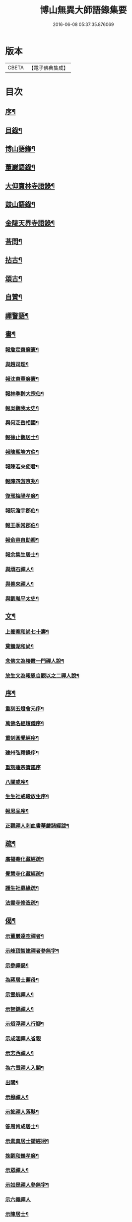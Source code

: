 #+TITLE: 博山無異大師語錄集要 
#+DATE: 2016-06-08 05:37:35.876069

* 版本
 |     CBETA|【電子佛典集成】|

* 目次
** [[file:KR6q0417_001.txt::001-0391a1][序¶]]
** [[file:KR6q0417_001.txt::001-0392b12][目錄¶]]
** [[file:KR6q0417_001.txt::001-0393a4][博山語錄¶]]
** [[file:KR6q0417_002.txt::002-0401c3][董巖語錄¶]]
** [[file:KR6q0417_003.txt::003-0408b3][大仰寶林寺語錄¶]]
** [[file:KR6q0417_003.txt::003-0410c9][鼓山語錄¶]]
** [[file:KR6q0417_003.txt::003-0411b14][金陵天界寺語錄¶]]
** [[file:KR6q0417_003.txt::003-0413b8][荅問¶]]
** [[file:KR6q0417_004.txt::004-0416a3][拈古¶]]
** [[file:KR6q0417_004.txt::004-0419a3][頌古¶]]
** [[file:KR6q0417_004.txt::004-0421b13][自贊¶]]
** [[file:KR6q0417_004.txt::004-0421c3][禪警語¶]]
** [[file:KR6q0417_005.txt::005-0423c3][書¶]]
*** [[file:KR6q0417_005.txt::005-0423c4][報詹定齋廉憲¶]]
*** [[file:KR6q0417_005.txt::005-0423c16][與趙司理¶]]
*** [[file:KR6q0417_005.txt::005-0424b6][報沈東華廉憲¶]]
*** [[file:KR6q0417_005.txt::005-0424c26][報林季翀大宗伯¶]]
*** [[file:KR6q0417_005.txt::005-0425a15][報吳觀我太史¶]]
*** [[file:KR6q0417_005.txt::005-0425b27][與何芝岳相國¶]]
*** [[file:KR6q0417_005.txt::005-0425c14][報徐止觀居士¶]]
*** [[file:KR6q0417_005.txt::005-0425c27][報陳熙塘方伯¶]]
*** [[file:KR6q0417_005.txt::005-0426a13][報陳若來使君¶]]
*** [[file:KR6q0417_005.txt::005-0426b2][報陳四游京兆¶]]
*** [[file:KR6q0417_005.txt::005-0426b17][復邢梅陽孝廉¶]]
*** [[file:KR6q0417_005.txt::005-0426c13][報阮澹宇郡伯¶]]
*** [[file:KR6q0417_005.txt::005-0427a14][報王季常郡伯¶]]
*** [[file:KR6q0417_005.txt::005-0427a26][報俞容自勛卿¶]]
*** [[file:KR6q0417_005.txt::005-0427b8][報余集生居士¶]]
*** [[file:KR6q0417_005.txt::005-0427c6][與頑石禪人¶]]
*** [[file:KR6q0417_005.txt::005-0428b18][與善來禪人¶]]
*** [[file:KR6q0417_005.txt::005-0428c22][與劉胤平太史¶]]
** [[file:KR6q0417_005.txt::005-0429a14][文¶]]
*** [[file:KR6q0417_005.txt::005-0429a15][上養菴和尚七十壽¶]]
*** [[file:KR6q0417_005.txt::005-0429a26][奠鵝湖和尚¶]]
*** [[file:KR6q0417_005.txt::005-0429b14][念佛文為棲霞一門禪人說¶]]
*** [[file:KR6q0417_005.txt::005-0429c10][放生文為報恩自觀以之二禪人說¶]]
** [[file:KR6q0417_005.txt::005-0430a9][序¶]]
*** [[file:KR6q0417_005.txt::005-0430a10][重刻五燈會元序¶]]
*** [[file:KR6q0417_005.txt::005-0430b6][萬佛名經壇儀序¶]]
*** [[file:KR6q0417_005.txt::005-0430c2][重刻圓覺經序¶]]
*** [[file:KR6q0417_005.txt::005-0430c23][建州弘釋錄序¶]]
*** [[file:KR6q0417_005.txt::005-0431a27][重刻蓮宗寶鑑序]]
*** [[file:KR6q0417_005.txt::005-0431b23][八關戒序¶]]
*** [[file:KR6q0417_005.txt::005-0431c8][生生社戒殺放生序¶]]
*** [[file:KR6q0417_005.txt::005-0431c25][報恩品序¶]]
*** [[file:KR6q0417_005.txt::005-0432a11][正觀禪人刺血書華嚴諸經跋¶]]
** [[file:KR6q0417_005.txt::005-0432a23][疏¶]]
*** [[file:KR6q0417_005.txt::005-0432a24][廣福菴化藏經疏¶]]
*** [[file:KR6q0417_005.txt::005-0432b8][覺慧寺化藏經疏¶]]
*** [[file:KR6q0417_005.txt::005-0432b18][護生社募緣疏¶]]
*** [[file:KR6q0417_005.txt::005-0432c12][法雲寺修造疏¶]]
** [[file:KR6q0417_006.txt::006-0433a3][偈¶]]
*** [[file:KR6q0417_006.txt::006-0433a4][示董巖達空禪者¶]]
*** [[file:KR6q0417_006.txt::006-0433a11][示峰頂智建禪者參無字¶]]
*** [[file:KR6q0417_006.txt::006-0433a16][示參禪偈¶]]
*** [[file:KR6q0417_006.txt::006-0433b14][為蔣居士薦母¶]]
*** [[file:KR6q0417_006.txt::006-0433b19][示雪航禪人¶]]
*** [[file:KR6q0417_006.txt::006-0433b22][示智鐫禪人¶]]
*** [[file:KR6q0417_006.txt::006-0433b25][示炤浮禪人行腳¶]]
*** [[file:KR6q0417_006.txt::006-0433b27][示成涵禪人省親]]
*** [[file:KR6q0417_006.txt::006-0433c4][示志西禪人¶]]
*** [[file:KR6q0417_006.txt::006-0433c7][為六雪禪人入關¶]]
*** [[file:KR6q0417_006.txt::006-0433c10][出關¶]]
*** [[file:KR6q0417_006.txt::006-0433c13][示穆禪人¶]]
*** [[file:KR6q0417_006.txt::006-0433c16][示筵禪人落髮¶]]
*** [[file:KR6q0417_006.txt::006-0433c19][答周肯成居士¶]]
*** [[file:KR6q0417_006.txt::006-0433c22][示素真居士請經坰¶]]
*** [[file:KR6q0417_006.txt::006-0433c27][挽劉和鶴孝廉¶]]
*** [[file:KR6q0417_006.txt::006-0434a5][示眾禪人¶]]
*** [[file:KR6q0417_006.txt::006-0434a20][示如是禪人參無字¶]]
*** [[file:KR6q0417_006.txt::006-0434a27][示六義禪人]]
*** [[file:KR6q0417_006.txt::006-0434b7][示陳居士¶]]
*** [[file:KR6q0417_006.txt::006-0434b15][送無澤禪座上羅浮山¶]]
*** [[file:KR6q0417_006.txt::006-0434b25][示林野上人¶]]
*** [[file:KR6q0417_006.txt::006-0434c6][示念如上人¶]]
*** [[file:KR6q0417_006.txt::006-0434c10][示本宗上人¶]]
*** [[file:KR6q0417_006.txt::006-0434c17][示慈門上人¶]]
*** [[file:KR6q0417_006.txt::006-0434c25][示湛如上人¶]]
*** [[file:KR6q0417_006.txt::006-0435a2][示吳觀我宮諭¶]]
*** [[file:KR6q0417_006.txt::006-0435a9][示何芝岳尚書¶]]
*** [[file:KR6q0417_006.txt::006-0435a16][示方廣野居士¶]]
*** [[file:KR6q0417_006.txt::006-0435a23][示吳九濤居士¶]]
*** [[file:KR6q0417_006.txt::006-0435b3][示胡冰稜縣尹¶]]
*** [[file:KR6q0417_006.txt::006-0435b10][示宋大山孝廉¶]]
*** [[file:KR6q0417_006.txt::006-0435b17][示方肅之館元¶]]
*** [[file:KR6q0417_006.txt::006-0435b24][示林下石居士¶]]
*** [[file:KR6q0417_006.txt::006-0435c4][示能止靜主¶]]
*** [[file:KR6q0417_006.txt::006-0435c11][示楊蘭似居士¶]]
*** [[file:KR6q0417_006.txt::006-0435c18][示謝中穩居士¶]]
*** [[file:KR6q0417_006.txt::006-0435c25][示齊季籲居士¶]]
*** [[file:KR6q0417_006.txt::006-0435c27][示方奕予居士]]
*** [[file:KR6q0417_006.txt::006-0436a4][示姚申甫居士¶]]
*** [[file:KR6q0417_006.txt::006-0436a7][示劉君含居士¶]]
*** [[file:KR6q0417_006.txt::006-0436a10][示劉爾靜居士¶]]
*** [[file:KR6q0417_006.txt::006-0436a13][示古田上人¶]]
*** [[file:KR6q0417_006.txt::006-0436a16][示止水上人¶]]
*** [[file:KR6q0417_006.txt::006-0436a19][示恒如上人¶]]
*** [[file:KR6q0417_006.txt::006-0436a22][示陳聘之居士¶]]
*** [[file:KR6q0417_006.txt::006-0436a25][示吳鼎甫居士¶]]
*** [[file:KR6q0417_006.txt::006-0436a27][示眾偈]]
*** [[file:KR6q0417_006.txt::006-0436b10][示孤月上人¶]]
*** [[file:KR6q0417_006.txt::006-0436b13][示李若杜居士¶]]
*** [[file:KR6q0417_006.txt::006-0436b16][示金燦宇居士¶]]
*** [[file:KR6q0417_006.txt::006-0436b19][示魁杓居士¶]]
*** [[file:KR6q0417_006.txt::006-0436b25][次曹能始廉憲韻示諸同行者¶]]
*** [[file:KR6q0417_006.txt::006-0436b27][贈宮保元勳徐六岳居士]]
*** [[file:KR6q0417_006.txt::006-0436c5][贈徹候方心寰居士¶]]
*** [[file:KR6q0417_006.txt::006-0436c9][贈勳卿詹見五居士¶]]
*** [[file:KR6q0417_006.txt::006-0436c13][贈大鴻臚顧醒石居士¶]]
*** [[file:KR6q0417_006.txt::006-0436c17][贈冏卿徐南高居士¶]]
*** [[file:KR6q0417_006.txt::006-0436c21][贈冏卿何天王居士¶]]
*** [[file:KR6q0417_006.txt::006-0436c25][贈勳卿俞容自居士¶]]
*** [[file:KR6q0417_006.txt::006-0437a2][贈侍御徐孟麟居士¶]]
*** [[file:KR6q0417_006.txt::006-0437a6][贈侍御任文升居士¶]]
*** [[file:KR6q0417_006.txt::006-0437a10][贈侍御吳黃岳居士¶]]
*** [[file:KR6q0417_006.txt::006-0437a14][贈民部朱羅青居士¶]]
*** [[file:KR6q0417_006.txt::006-0437a18][贈祠部蔡聖龍居士¶]]
*** [[file:KR6q0417_006.txt::006-0437a22][贈司馬麗序皇居士¶]]
*** [[file:KR6q0417_006.txt::006-0437a26][贈司馬曹安祖居士¶]]
*** [[file:KR6q0417_006.txt::006-0437b3][贈繕部吳泊如居士¶]]
*** [[file:KR6q0417_006.txt::006-0437b7][贈繕部王季常居士¶]]
*** [[file:KR6q0417_006.txt::006-0437b11][贈虞部白雉衡居士¶]]
*** [[file:KR6q0417_006.txt::006-0437b15][贈水部周敏山居士¶]]
*** [[file:KR6q0417_006.txt::006-0437b19][贈田曹金蘿石居士¶]]
*** [[file:KR6q0417_006.txt::006-0437b23][贈田曹吳鬯膏居士¶]]
*** [[file:KR6q0417_006.txt::006-0437b27][贈國博丁蓮侶居士¶]]
*** [[file:KR6q0417_006.txt::006-0437c4][贈國博錢叔蘊居士¶]]
*** [[file:KR6q0417_006.txt::006-0437c8][贈奉常林如沖居士¶]]
*** [[file:KR6q0417_006.txt::006-0437c12][贈中秘吳文孫居士¶]]
*** [[file:KR6q0417_006.txt::006-0437c16][贈進士汪叔度居士¶]]
*** [[file:KR6q0417_006.txt::006-0437c20][贈孝廉沈得一居士¶]]
*** [[file:KR6q0417_006.txt::006-0437c24][贈孝廉陳賁生居士¶]]
*** [[file:KR6q0417_006.txt::006-0437c27][贈孝廉徐六虛居士]]
*** [[file:KR6q0417_006.txt::006-0438a5][贈奉常曹清之居士¶]]
*** [[file:KR6q0417_006.txt::006-0438a9][贈廣文陳允嘉居士¶]]
*** [[file:KR6q0417_006.txt::006-0438a13][贈參軍張時華居士¶]]
*** [[file:KR6q0417_006.txt::006-0438a17][贈參軍周元執居士¶]]
*** [[file:KR6q0417_006.txt::006-0438a21][贈司馬劉斗漚居士¶]]
*** [[file:KR6q0417_006.txt::006-0438a25][贈光祿吳淳太居士¶]]
*** [[file:KR6q0417_006.txt::006-0438b2][贈典謁葉翼所居士¶]]
*** [[file:KR6q0417_006.txt::006-0438b6][贈宮端丘言思居士¶]]
*** [[file:KR6q0417_006.txt::006-0438b10][贈孝廉李在璞居士¶]]
*** [[file:KR6q0417_006.txt::006-0438b14][贈中翰葉白於居士¶]]
*** [[file:KR6q0417_006.txt::006-0438b18][贈問卿余集生居士¶]]
*** [[file:KR6q0417_006.txt::006-0438b22][贈都閫余周生居士¶]]
*** [[file:KR6q0417_006.txt::006-0438b26][贈太學方士雄居士¶]]
*** [[file:KR6q0417_006.txt::006-0438c3][贈太學汪吉所居士¶]]
*** [[file:KR6q0417_006.txt::006-0438c7][贈文學陳旻昭居士¶]]
*** [[file:KR6q0417_006.txt::006-0438c11][示余得之居士¶]]
*** [[file:KR6q0417_006.txt::006-0438c15][示泰水禪人¶]]
*** [[file:KR6q0417_006.txt::006-0438c19][示鄧九如居士¶]]
*** [[file:KR6q0417_006.txt::006-0438c22][示李何事居士¶]]
*** [[file:KR6q0417_006.txt::006-0438c25][示傅遠度居士¶]]
*** [[file:KR6q0417_006.txt::006-0438c27][示劉今度居士]]
*** [[file:KR6q0417_006.txt::006-0439a4][示鄧直卿居士¶]]
*** [[file:KR6q0417_006.txt::006-0439a7][示劉文長居士¶]]
*** [[file:KR6q0417_006.txt::006-0439a10][示葉對育居士¶]]
*** [[file:KR6q0417_006.txt::006-0439a13][示王有功居士¶]]
*** [[file:KR6q0417_006.txt::006-0439a16][示吳叔達居士¶]]
*** [[file:KR6q0417_006.txt::006-0439a19][示瑞崖上人¶]]
*** [[file:KR6q0417_006.txt::006-0439a22][示泡菴居士¶]]
*** [[file:KR6q0417_006.txt::006-0439a25][示元淳居士¶]]
*** [[file:KR6q0417_006.txt::006-0439a27][示顧長卿居士]]
*** [[file:KR6q0417_006.txt::006-0439b4][示姚鄰卿居士¶]]
*** [[file:KR6q0417_006.txt::006-0439b7][示劉自度居士¶]]
*** [[file:KR6q0417_006.txt::006-0439b11][示汪心鏡居士¶]]

* 卷
[[file:KR6q0417_001.txt][博山無異大師語錄集要 1]]
[[file:KR6q0417_002.txt][博山無異大師語錄集要 2]]
[[file:KR6q0417_003.txt][博山無異大師語錄集要 3]]
[[file:KR6q0417_004.txt][博山無異大師語錄集要 4]]
[[file:KR6q0417_005.txt][博山無異大師語錄集要 5]]
[[file:KR6q0417_006.txt][博山無異大師語錄集要 6]]

